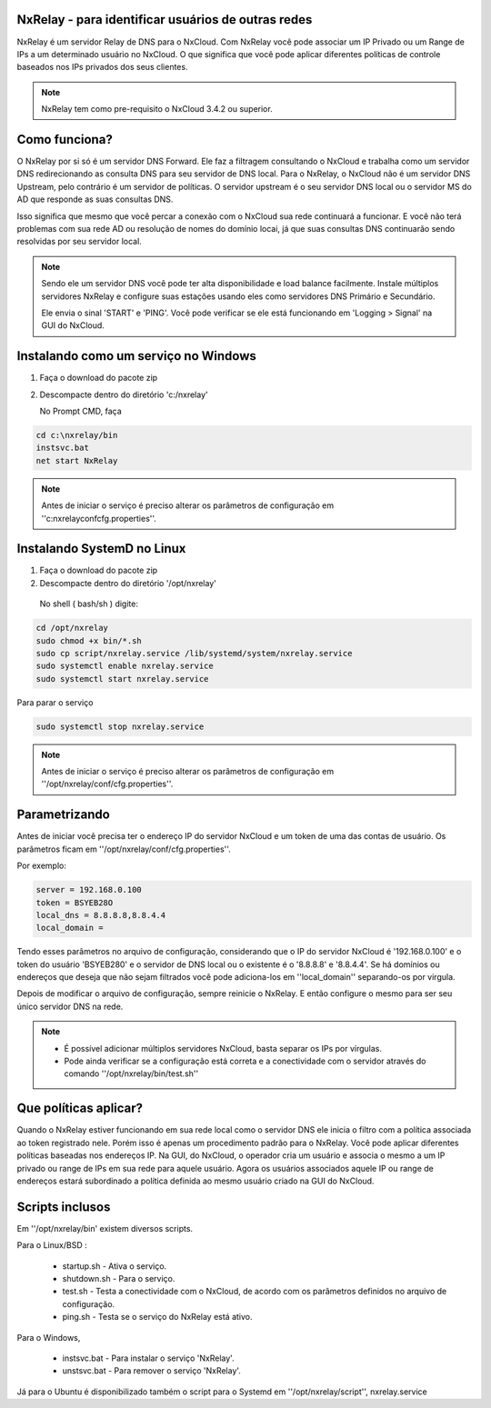 NxRelay - para identificar usuários de outras redes
^^^^^^^^^^^^^^^^^^^^^^^^^^^^^^^^^^^^^^^^^^^^^^^^^^^

NxRelay é um servidor Relay de DNS para o NxCloud. Com NxRelay você pode associar um IP Privado ou um Range de IPs a um determinado usuário no NxCloud. O que significa que você pode aplicar diferentes políticas de controle baseados nos IPs privados dos seus clientes.

.. note::

   NxRelay tem como pre-requisito o NxCloud 3.4.2 ou superior.

Como funciona?
^^^^^^^^^^^^^^^


O NxRelay por si só é um servidor DNS Forward. Ele faz a filtragem consultando o NxCloud e trabalha como um servidor DNS redirecionando as consulta DNS para seu servidor de DNS local. Para o NxRelay, o NxCloud não é um servidor DNS Upstream, pelo contrário é um servidor de políticas. O servidor upstream é o seu servidor DNS local ou o servidor MS do AD que responde as suas consultas DNS.

Isso significa que mesmo que você percar a conexão com o NxCloud sua rede continuará a funcionar. E você não terá problemas com sua rede AD ou resolução de nomes do domínio locai, já que suas consultas DNS continuarão sendo resolvidas por seu servidor local.

.. note::
   
   Sendo ele um servidor DNS você pode ter alta disponibilidade e load balance facilmente. Instale múltiplos servidores NxRelay e configure suas estações usando eles como servidores DNS Primário e Secundário.

   Ele envia o sinal 'START' e 'PING'. Você pode verificar se ele está funcionando em 'Logging > Signal' na GUI do NxCloud.


Instalando como um serviço no Windows
^^^^^^^^^^^^^^^^^^^^^^^^^^^^^^^^^^^^^^

1. Faça o download do pacote zip
2. Descompacte dentro do diretório 'c:/nxrelay'

   No Prompt CMD, faça

.. code-block:: powershell 

    cd c:\nxrelay/bin
    instsvc.bat
    net start NxRelay
    
.. note::
  
   Antes de iniciar o serviço é preciso alterar os parâmetros de configuração em ''c:\nxrelay\conf\cfg.properties''.


Instalando SystemD no Linux
^^^^^^^^^^^^^^^^^^^^^^^^^^^^
1. Faça o download do pacote zip
2. Descompacte dentro do diretório '/opt/nxrelay'

  No shell ( bash/sh ) digite:

.. code-block:: bash

    cd /opt/nxrelay
    sudo chmod +x bin/*.sh
    sudo cp script/nxrelay.service /lib/systemd/system/nxrelay.service
    sudo systemctl enable nxrelay.service
    sudo systemctl start nxrelay.service

Para parar o serviço

.. code-block:: bash

    sudo systemctl stop nxrelay.service

.. note::

   Antes de iniciar o serviço é preciso alterar os parâmetros de configuração em ''/opt/nxrelay/conf/cfg.properties''.


Parametrizando
^^^^^^^^^^^^^^

Antes de iniciar você precisa ter o endereço IP do servidor NxCloud e um token de uma das contas de usuário. Os parâmetros ficam em ''/opt/nxrelay/conf/cfg.properties''.

Por exemplo:

.. code-block:: jproperties

   server = 192.168.0.100
   token = BSYEB28O
   local_dns = 8.8.8.8,8.8.4.4
   local_domain =

Tendo esses parâmetros no arquivo de configuração, considerando que o IP do servidor NxCloud é '192.168.0.100' e o token do usuário 'BSYEB280' e o servidor de DNS local ou o existente é o '8.8.8.8' e '8.8.4.4'. Se há domínios ou endereços que deseja que não sejam filtrados você pode adiciona-los em ''local_domain'' separando-os por virgula.

Depois de modificar o arquivo de configuração, sempre reinicie o NxRelay. E então configure o mesmo para ser seu único servidor DNS na rede.

.. note::
 
  - É possível adicionar múltiplos servidores NxCloud, basta separar os IPs por vírgulas.

  - Pode ainda verificar se a configuração está correta e a conectividade com o servidor através do comando ''/opt/nxrelay/bin/test.sh''

Que políticas aplicar?
^^^^^^^^^^^^^^^^^^^^^^^

Quando o NxRelay estiver funcionando em sua rede local como o servidor DNS ele inicia o filtro com a política associada ao token registrado nele. Porém isso é apenas um procedimento padrão para o NxRelay. Você pode aplicar diferentes políticas baseadas nos endereços IP. Na GUI, do NxCloud, o operador cria um usuário e associa o mesmo a um IP privado ou range de IPs em sua rede para aquele usuário. Agora os usuários associados aquele IP ou range de endereços estará subordinado a política definida ao mesmo usuário criado na GUI do NxCloud.

Scripts inclusos
^^^^^^^^^^^^^^^^

Em ''/opt/nxrelay/bin' existem diversos scripts.


Para o Linux/BSD :

  - startup.sh - Ativa o serviço.
  - shutdown.sh - Para o serviço.
  - test.sh - Testa a conectividade com o NxCloud, de acordo com os parâmetros definidos no arquivo de configuração.
  - ping.sh - Testa se o serviço do NxRelay está ativo.

Para o Windows,

  - instsvc.bat - Para instalar o serviço 'NxRelay'.
  - unstsvc.bat - Para remover o serviço 'NxRelay'.


Já para o Ubuntu é disponibilizado também o script para o Systemd em ''/opt/nxrelay/script'',
nxrelay.service
